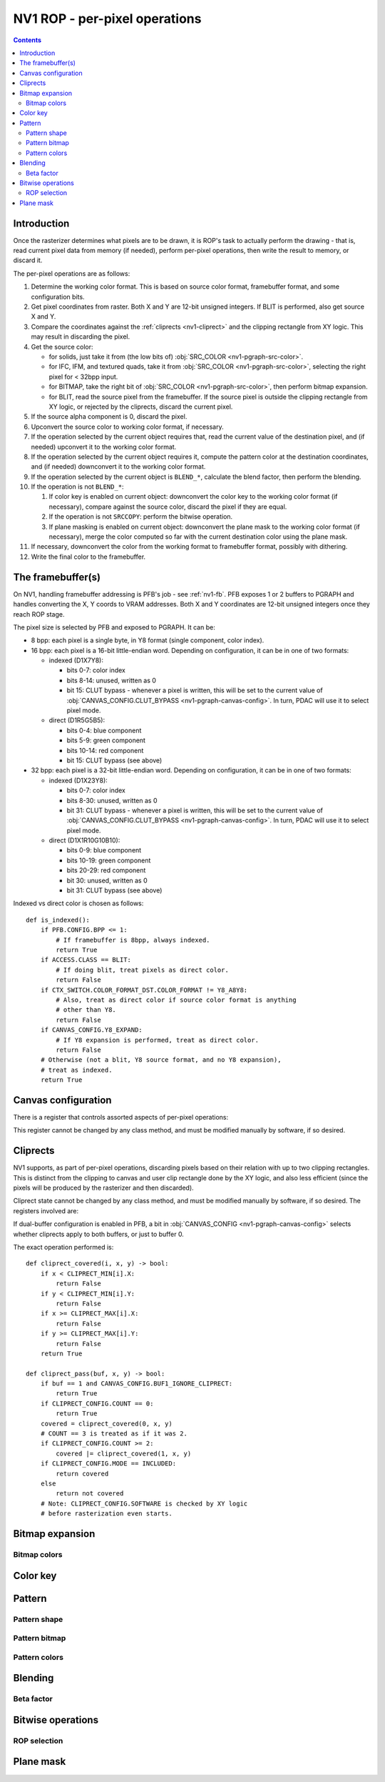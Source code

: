 .. _nv1-pgraph-rop:

==============================
NV1 ROP - per-pixel operations
==============================

.. contents::


Introduction
============

Once the rasterizer determines what pixels are to be drawn, it is ROP's task
to actually perform the drawing - that is, read current pixel data from memory
(if needed), perform per-pixel operations, then write the result to memory,
or discard it.

The per-pixel operations are as follows:

1. Determine the working color format.  This is based on source color format,
   framebuffer format, and some configuration bits.
2. Get pixel coordinates from raster.  Both X and Y are 12-bit unsigned
   integers.  If BLIT is performed, also get source X and Y.
3. Compare the coordinates against the :ref:`cliprects <nv1-cliprect>`
   and the clipping rectangle from XY logic.  This may result in discarding
   the pixel.
4. Get the source color:

   - for solids, just take it from (the low bits of) :obj:`SRC_COLOR
     <nv1-pgraph-src-color>`.
   - for IFC, IFM, and textured quads, take it from :obj:`SRC_COLOR
     <nv1-pgraph-src-color>`, selecting the right pixel for < 32bpp input.
   - for BITMAP, take the right bit of :obj:`SRC_COLOR <nv1-pgraph-src-color>`,
     then perform bitmap expansion.
   - for BLIT, read the source pixel from the framebuffer.  If the source
     pixel is outside the clipping rectangle from XY logic, or rejected
     by the cliprects, discard the current pixel.

5. If the source alpha component is 0, discard the pixel.
6. Upconvert the source color to working color format, if necessary.
7. If the operation selected by the current object requires that, read
   the current value of the destination pixel, and (if needed) upconvert it
   to the working color format.
8. If the operation selected by the current object requires it, compute
   the pattern color at the destination coordinates, and (if needed)
   downconvert it to the working color format.
9. If the operation selected by the current object is ``BLEND_*``, calculate
   the blend factor, then perform the blending.
10. If the operation is not ``BLEND_*``:

    1. If color key is enabled on current object: downconvert the color key
       to the working color format (if necessary), compare against the source
       color, discard the pixel if they are equal.
    2. If the operation is not ``SRCCOPY``: perform the bitwise operation.
    3. If plane masking is enabled on current object: downconvert the plane
       mask to the working color format (if necessary), merge the color computed
       so far with the current destination color using the plane mask.

11. If necessary, downconvert the color from the working format to framebuffer
    format, possibly with dithering.
12. Write the final color to the framebuffer.

.. todo:: figure out selecting the right part of SRC_COLOR for IFC/IFM/BITMAP

.. todo:: BLIT and source pixel discards

.. todo:: pseudocode, please


The framebuffer(s)
==================

On NV1, handling framebuffer addressing is PFB's job - see :ref:`nv1-fb`.
PFB exposes 1 or 2 buffers to PGRAPH and handles converting the X, Y coords
to VRAM addresses.  Both X and Y coordinates are 12-bit unsigned integers
once they reach ROP stage.

The pixel size is selected by PFB and exposed to PGRAPH.  It can be:

- 8 bpp: each pixel is a single byte, in Y8 format (single component, color
  index).
- 16 bpp: each pixel is a 16-bit little-endian word.  Depending on
  configuration, it can be in one of two formats:

  - indexed (D1X7Y8):

    - bits 0-7: color index
    - bits 8-14: unused, written as 0
    - bit 15: CLUT bypass - whenever a pixel is written, this will be set
      to the current value of :obj:`CANVAS_CONFIG.CLUT_BYPASS
      <nv1-pgraph-canvas-config>`.  In turn, PDAC will use it to select
      pixel mode.

  - direct (D1R5G5B5):

    - bits 0-4: blue component
    - bits 5-9: green component
    - bits 10-14: red component
    - bit 15: CLUT bypass (see above)

- 32 bpp: each pixel is a 32-bit little-endian word.  Depending on
  configuration, it can be in one of two formats:

  - indexed (D1X23Y8):

    - bits 0-7: color index
    - bits 8-30: unused, written as 0
    - bit 31: CLUT bypass - whenever a pixel is written, this will be set
      to the current value of :obj:`CANVAS_CONFIG.CLUT_BYPASS
      <nv1-pgraph-canvas-config>`.  In turn, PDAC will use it to select
      pixel mode.

  - direct (D1X1R10G10B10):

    - bits 0-9: blue component
    - bits 10-19: green component
    - bits 20-29: red component
    - bit 30: unused, written as 0
    - bit 31: CLUT bypass (see above)

Indexed vs direct color is chosen as follows::

    def is_indexed():
        if PFB.CONFIG.BPP <= 1:
            # If framebuffer is 8bpp, always indexed.
            return True
        if ACCESS.CLASS == BLIT:
            # If doing blit, treat pixels as direct color.
            return False
        if CTX_SWITCH.COLOR_FORMAT_DST.COLOR_FORMAT != Y8_A8Y8:
            # Also, treat as direct color if source color format is anything
            # other than Y8.
            return False
        if CANVAS_CONFIG.Y8_EXPAND:
            # If Y8 expansion is performed, treat as direct color.
            return False
        # Otherwise (not a blit, Y8 source format, and no Y8 expansion),
        # treat as indexed.
        return True


Canvas configuration
====================

There is a register that controls assorted aspects of per-pixel operations:

.. reg:: 32 nv1-pgraph-canvas-config Canvas configuration

   - bit 0: CLUT_BYPASS - for 16bpp and 32bpp framebuffer formats, the value
     of this bit will be copied to the highest bit of the written pixels, ie.
     the "CLUT bypass" bit.
   - bit 4: BUF1_IGNORE_CLIPRECT - if set, cliprects will only affect buffer 0
     in dual-buffer configuration - they will be ignored when writing to
     buffer 1.  If not set, cliprects will apply to both buffers.
   - bit 12: Y8_EXPAND - controls color format in use when source format is Y8
     and framebuffer is 16bpp or 32bpp.  If set, Y8 will be expanded to R5G5B5
     or R10G10B10, by broadcasting the single value into all 3 color
     components.  Otherwise, it will remain as Y8, and written thus to the
     framebuffer.
   - bit 16: DITHER - controls color downconversion to R5G5B5 format when
     writing to the framebuffer.  If set, colors will be dithered.  Otherwise,
     a simple truncation will be used.
   - bit 20: REPLICATE - controls color upconversion from source format to
     R10G10B10.  If set, R5G5B5 source components will be multiplied by 0x21
     to get R10G10B10 components (effectively duplicating the 5-bit values
     to get 10-bit values), and R8G8B8/Y8 source components will be multiplied
     by 0x101 and shifted right by 6 bits (effectively duplicating the high
     2 bits as extra 2 low bits).  If not set, components will be converted
     by a simple shift left.
   - bit 24: SOFTWARE - if set, the desired framebuffer configuration is
     considered too complex for NV1's little mind, and all drawing operations
     will trigger CANVAS_SOFTWARE interrupts instead of performing their
     usual function.

This register cannot be changed by any class method, and must be modified
manually by software, if so desired.


.. _nv1-cliprect:

Cliprects
=========

NV1 supports, as part of per-pixel operations, discarding pixels based on
their relation with up to two clipping rectangles.  This is distinct from
the clipping to canvas and user clip rectangle done by the XY logic, and
also less efficient (since the pixels will be produced by the rasterizer
and then discarded).

Cliprect state cannot be changed by any class method, and must be modified
manually by software, if so desired.  The registers involved are:

.. reg:: 32 nv1-pgraph-cliprect-config Cliprect configuration

   - bits 0-1: COUNT - selects how many cliprects are enabled.  Valid
     values are 0-2.  If this is 0, cliprects are disabled, and will
     pass all pixels.
   - bit 4: MODE - selects which pixels will be rendered, if COUNT is not 0:

     - 0: INCLUDED - pixels that are covered by at least one of the cliprects
       will be rendered, pixels not covered will be discarded.
     - 1: OCCLUDED - pixels that are not covered by any cliprect will be
       rendered, pixels covered by at least one cliprect will be discarded.

   - bit 8: SOFTWARE - if set, the desired cliprects are too complex for NV1's
     little mind, and all drawing operations will trigger CLIP_SOFTWARE
     interrupts instead of performing their usual function.

.. reg:: 32 nv1-pgraph-cliprect-min Cliprect upper-left corner

   - bits 0-11: X - the X coordinate of the left edge of the cliprect
   - bits 16-27: Y - the Y coordinate of the top edge of the cliprect

.. reg:: 32 nv1-pgraph-cliprect-max Cliprect lower-right corner

   Since rectangles on NV1 are represented in right-exclusive fashion, these
   coordinates are actually 1 pixel to the right and 1 pixel down from the
   actual corner of the clipping rectangle.

   - bits 0-11: X - the X coordinate of the right edge of the cliprect plus 1
   - bits 16-27: Y - the Y coordinate of the bottom edge of the cliprect plus 1

If dual-buffer configuration is enabled in PFB, a bit in :obj:`CANVAS_CONFIG
<nv1-pgraph-canvas-config>` selects whether cliprects apply to both buffers,
or just to buffer 0.

The exact operation performed is::

    def cliprect_covered(i, x, y) -> bool:
        if x < CLIPRECT_MIN[i].X:
            return False
        if y < CLIPRECT_MIN[i].Y:
            return False
        if x >= CLIPRECT_MAX[i].X:
            return False
        if y >= CLIPRECT_MAX[i].Y:
            return False
        return True

    def cliprect_pass(buf, x, y) -> bool:
        if buf == 1 and CANVAS_CONFIG.BUF1_IGNORE_CLIPRECT:
            return True
        if CLIPRECT_CONFIG.COUNT == 0:
            return True
        covered = cliprect_covered(0, x, y)
        # COUNT == 3 is treated as if it was 2.
        if CLIPRECT_CONFIG.COUNT >= 2:
            covered |= cliprect_covered(1, x, y)
        if CLIPRECT_CONFIG.MODE == INCLUDED:
            return covered
        else
            return not covered
        # Note: CLIPRECT_CONFIG.SOFTWARE is checked by XY logic
        # before rasterization even starts.


Bitmap expansion
================

.. todo:: write me

Bitmap colors
-------------

.. reg:: 32 nv1-pgraph-bitmap-color Bitmap color

   .. todo:: write me

.. reg:: 32 nv1-mthd-bitmap-color Set bitmap color

   .. todo:: write me


Color key
=========

.. reg:: 32 nv1-pgraph-chroma The color key

   .. todo:: write me

.. reg:: 32 nv1-mthd-chroma Set the color key

   .. todo:: write me


Pattern
=======

.. todo:: write me

Pattern shape
-------------

.. reg:: 32 nv1-pgraph-pattern-shape Pattern shape

   .. todo:: write me

.. reg:: 32 nv1-mthd-pattern-shape Set pattern shape

   .. todo:: write me

Pattern bitmap
--------------

.. reg:: 32 nv1-pgraph-pattern-bitmap Pattern bitmap

   .. todo:: write me

.. reg:: 32 nv1-mthd-pattern-bitmap Set pattern bitmap

   .. todo:: write me

Pattern colors
--------------

.. reg:: 32 nv1-pgraph-pattern-bitmap-color Pattern bitmap color

   .. todo:: write me

.. reg:: 32 nv1-pgraph-pattern-bitmap-alpha Pattern bitmap alpha

   .. todo:: write me

.. reg:: 32 nv1-mthd-pattern-bitmap-color Set pattern bitmap color

   .. todo:: write me


Blending
========

.. todo:: write me


Beta factor
-----------

.. reg:: 32 nv1-pgraph-beta The beta blending factor

   .. todo:: write me

.. reg:: 32 nv1-mthd-beta Set the beta blending factor

   .. todo:: write me


Bitwise operations
==================

.. todo:: write me


ROP selection
-------------

.. reg:: 32 nv1-pgraph-rop The bitwise operation

   .. todo:: write me

.. reg:: 32 nv1-mthd-rop Set the bitwise operation

   .. todo:: write me



Plane mask
==========

.. reg:: 32 nv1-pgraph-plane The plane mask

   .. todo:: write me

.. reg:: 32 nv1-mthd-plane Set the plane mask

   .. todo:: write me
